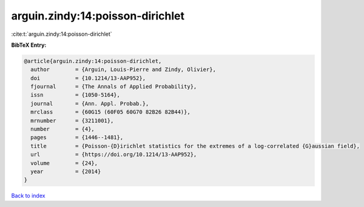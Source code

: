arguin.zindy:14:poisson-dirichlet
=================================

:cite:t:`arguin.zindy:14:poisson-dirichlet`

**BibTeX Entry:**

.. code-block:: bibtex

   @article{arguin.zindy:14:poisson-dirichlet,
     author        = {Arguin, Louis-Pierre and Zindy, Olivier},
     doi           = {10.1214/13-AAP952},
     fjournal      = {The Annals of Applied Probability},
     issn          = {1050-5164},
     journal       = {Ann. Appl. Probab.},
     mrclass       = {60G15 (60F05 60G70 82B26 82B44)},
     mrnumber      = {3211001},
     number        = {4},
     pages         = {1446--1481},
     title         = {Poisson-{D}irichlet statistics for the extremes of a log-correlated {G}aussian field},
     url           = {https://doi.org/10.1214/13-AAP952},
     volume        = {24},
     year          = {2014}
   }

`Back to index <../By-Cite-Keys.html>`_
